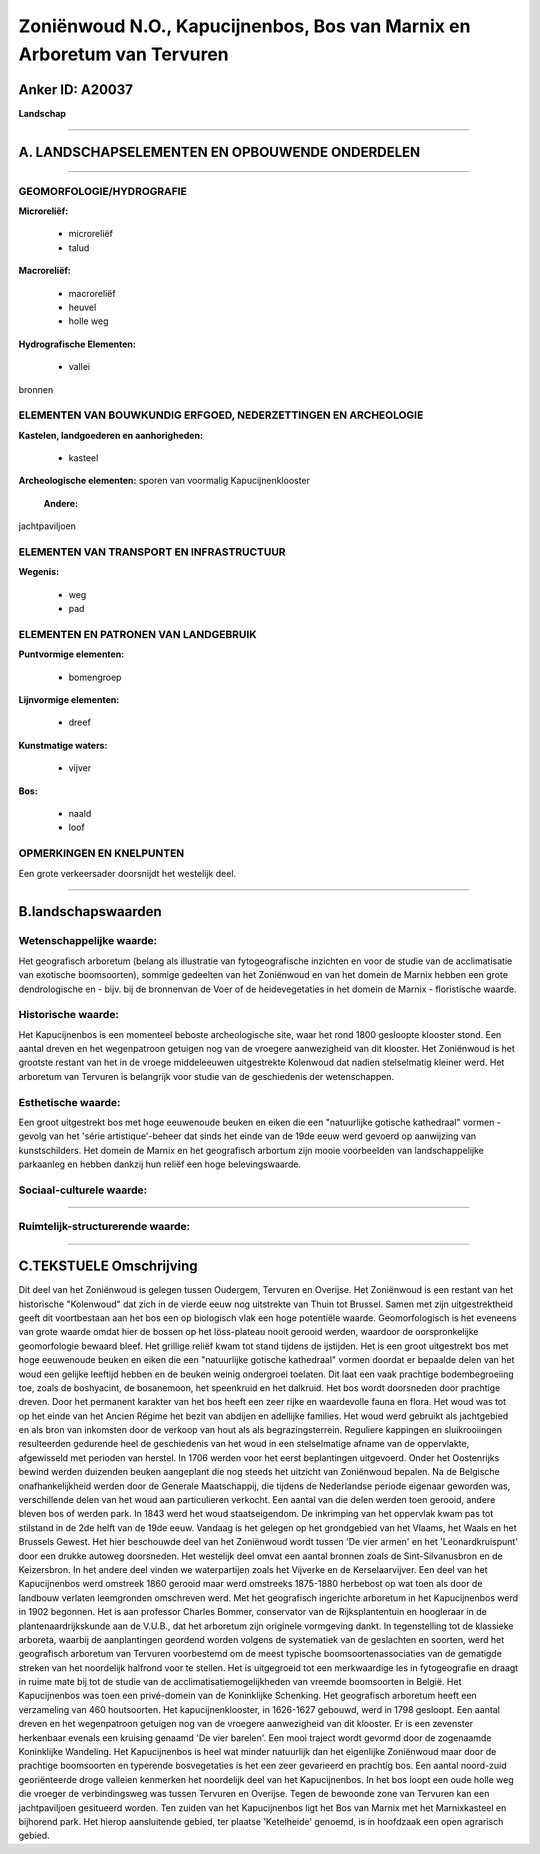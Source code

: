 Zoniënwoud N.O., Kapucijnenbos, Bos van Marnix en Arboretum van Tervuren
========================================================================

Anker ID: A20037
----------------

**Landschap**

--------------

A. LANDSCHAPSELEMENTEN EN OPBOUWENDE ONDERDELEN
-----------------------------------------------

--------------

GEOMORFOLOGIE/HYDROGRAFIE
~~~~~~~~~~~~~~~~~~~~~~~~~

**Microreliëf:**

 * microreliëf
 * talud


**Macroreliëf:**

 * macroreliëf
 * heuvel
 * holle weg

**Hydrografische Elementen:**

 * vallei


bronnen

ELEMENTEN VAN BOUWKUNDIG ERFGOED, NEDERZETTINGEN EN ARCHEOLOGIE
~~~~~~~~~~~~~~~~~~~~~~~~~~~~~~~~~~~~~~~~~~~~~~~~~~~~~~~~~~~~~~~

**Kastelen, landgoederen en aanhorigheden:**

 * kasteel


**Archeologische elementen:**
sporen van voormalig Kapucijnenklooster

 **Andere:**
jachtpaviljoen

ELEMENTEN VAN TRANSPORT EN INFRASTRUCTUUR
~~~~~~~~~~~~~~~~~~~~~~~~~~~~~~~~~~~~~~~~~

**Wegenis:**

 * weg
 * pad



ELEMENTEN EN PATRONEN VAN LANDGEBRUIK
~~~~~~~~~~~~~~~~~~~~~~~~~~~~~~~~~~~~~

**Puntvormige elementen:**

 * bomengroep


**Lijnvormige elementen:**

 * dreef

**Kunstmatige waters:**

 * vijver


**Bos:**

 * naald
 * loof



OPMERKINGEN EN KNELPUNTEN
~~~~~~~~~~~~~~~~~~~~~~~~~

Een grote verkeersader doorsnijdt het westelijk deel.

--------------

B.landschapswaarden
-------------------


Wetenschappelijke waarde:
~~~~~~~~~~~~~~~~~~~~~~~~~

Het geografisch arboretum (belang als illustratie van
fytogeografische inzichten en voor de studie van de acclimatisatie van
exotische boomsoorten), sommige gedeelten van het Zoniënwoud en van het
domein de Marnix hebben een grote dendrologische en - bijv. bij de
bronnenvan de Voer of de heidevegetaties in het domein de Marnix -
floristische waarde.

Historische waarde:
~~~~~~~~~~~~~~~~~~~


Het Kapucijnenbos is een momenteel beboste archeologische site, waar
het rond 1800 gesloopte klooster stond. Een aantal dreven en het
wegenpatroon getuigen nog van de vroegere aanwezigheid van dit klooster.
Het Zoniënwoud is het grootste restant van het in de vroege middeleeuwen
uitgestrekte Kolenwoud dat nadien stelselmatig kleiner werd. Het
arboretum van Tervuren is belangrijk voor studie van de geschiedenis der
wetenschappen.

Esthetische waarde:
~~~~~~~~~~~~~~~~~~~

Een groot uitgestrekt bos met hoge eeuwenoude
beuken en eiken die een "natuurlijke gotische kathedraal" vormen -
gevolg van het 'série artistique'-beheer dat sinds het einde van de 19de
eeuw werd gevoerd op aanwijzing van kunstschilders. Het domein de Marnix
en het geografisch arbortum zijn mooie voorbeelden van landschappelijke
parkaanleg en hebben dankzij hun reliëf een hoge belevingswaarde.


Sociaal-culturele waarde:
~~~~~~~~~~~~~~~~~~~~~~~~~

~~~~~~~~~~~~~~~~~~~~~~~~~~


Ruimtelijk-structurerende waarde:
~~~~~~~~~~~~~~~~~~~~~~~~~~~~~~~~~



--------------

C.TEKSTUELE Omschrijving
------------------------

Dit deel van het Zoniënwoud is gelegen tussen Oudergem, Tervuren en
Overijse. Het Zoniënwoud is een restant van het historische "Kolenwoud"
dat zich in de vierde eeuw nog uitstrekte van Thuin tot Brussel. Samen
met zijn uitgestrektheid geeft dit voortbestaan aan het bos een op
biologisch vlak een hoge potentiële waarde. Geomorfologisch is het
eveneens van grote waarde omdat hier de bossen op het löss-plateau nooit
gerooid werden, waardoor de oorspronkelijke geomorfologie bewaard bleef.
Het grillige reliëf kwam tot stand tijdens de ijstijden. Het is een
groot uitgestrekt bos met hoge eeuwenoude beuken en eiken die een
"natuurlijke gotische kathedraal" vormen doordat er bepaalde delen van
het woud een gelijke leeftijd hebben en de beuken weinig ondergroei
toelaten. Dit laat een vaak prachtige bodembegroeiing toe, zoals de
boshyacint, de bosanemoon, het speenkruid en het dalkruid. Het bos wordt
doorsneden door prachtige dreven. Door het permanent karakter van het
bos heeft een zeer rijke en waardevolle fauna en flora. Het woud was tot
op het einde van het Ancien Régime het bezit van abdijen en adellijke
families. Het woud werd gebruikt als jachtgebied en als bron van
inkomsten door de verkoop van hout als als begrazingsterrein. Reguliere
kappingen en sluikrooiingen resulteerden gedurende heel de geschiedenis
van het woud in een stelselmatige afname van de oppervlakte, afgewisseld
met perioden van herstel. In 1706 werden voor het eerst beplantingen
uitgevoerd. Onder het Oostenrijks bewind werden duizenden beuken
aangeplant die nog steeds het uitzicht van Zoniënwoud bepalen. Na de
Belgische onafhankelijkheid werden door de Generale Maatschappij, die
tijdens de Nederlandse periode eigenaar geworden was, verschillende
delen van het woud aan particulieren verkocht. Een aantal van die delen
werden toen gerooid, andere bleven bos of werden park. In 1843 werd het
woud staatseigendom. De inkrimping van het oppervlak kwam pas tot
stilstand in de 2de helft van de 19de eeuw. Vandaag is het gelegen op
het grondgebied van het Vlaams, het Waals en het Brussels Gewest. Het
hier beschouwde deel van het Zoniënwoud wordt tussen 'De vier armen' en
het 'Leonardkruispunt' door een drukke autoweg doorsneden. Het westelijk
deel omvat een aantal bronnen zoals de Sint-Silvanusbron en de
Keizersbron. In het andere deel vinden we waterpartijen zoals het
Vijverke en de Kerselaarvijver. Een deel van het Kapucijnenbos werd
omstreek 1860 gerooid maar werd omstreeks 1875-1880 herbebost op wat
toen als door de landbouw verlaten leemgronden omschreven werd. Met het
geografisch ingerichte arboretum in het Kapucijnenbos werd in 1902
begonnen. Het is aan professor Charles Bommer, conservator van de
Rijksplantentuin en hoogleraar in de plantenaardrijkskunde aan de
V.U.B., dat het arboretum zijn originele vormgeving dankt. In
tegenstelling tot de klassieke arboreta, waarbij de aanplantingen
geordend worden volgens de systematiek van de geslachten en soorten,
werd het geografisch arboretum van Tervuren voorbestemd om de meest
typische boomsoortenassociaties van de gematigde streken van het
noordelijk halfrond voor te stellen. Het is uitgegroeid tot een
merkwaardige les in fytogeografie en draagt in ruime mate bij tot de
studie van de acclimatisatiemogelijkheden van vreemde boomsoorten in
België. Het Kapucijnenbos was toen een privé-domein van de Koninklijke
Schenking. Het geografisch arboretum heeft een verzameling van 460
houtsoorten. Het kapucijnenklooster, in 1626-1627 gebouwd, werd in 1798
gesloopt. Een aantal dreven en het wegenpatroon getuigen nog van de
vroegere aanwezigheid van dit klooster. Er is een zevenster herkenbaar
evenals een kruising genaamd 'De vier barelen'. Een mooi traject wordt
gevormd door de zogenaamde Koninklijke Wandeling. Het Kapucijnenbos is
heel wat minder natuurlijk dan het eigenlijke Zoniënwoud maar door de
prachtige boomsoorten en typerende bosvegetaties is het een zeer
gevarieerd en prachtig bos. Een aantal noord-zuid georiënteerde droge
valleien kenmerken het noordelijk deel van het Kapucijnenbos. In het bos
loopt een oude holle weg die vroeger de verbindingsweg was tussen
Tervuren en Overijse. Tegen de bewoonde zone van Tervuren kan een
jachtpaviljoen gesitueerd worden. Ten zuiden van het Kapucijnenbos ligt
het Bos van Marnix met het Marnixkasteel en bijhorend park. Het hierop
aansluitende gebied, ter plaatse 'Ketelheide' genoemd, is in hoofdzaak
een open agrarisch gebied.
